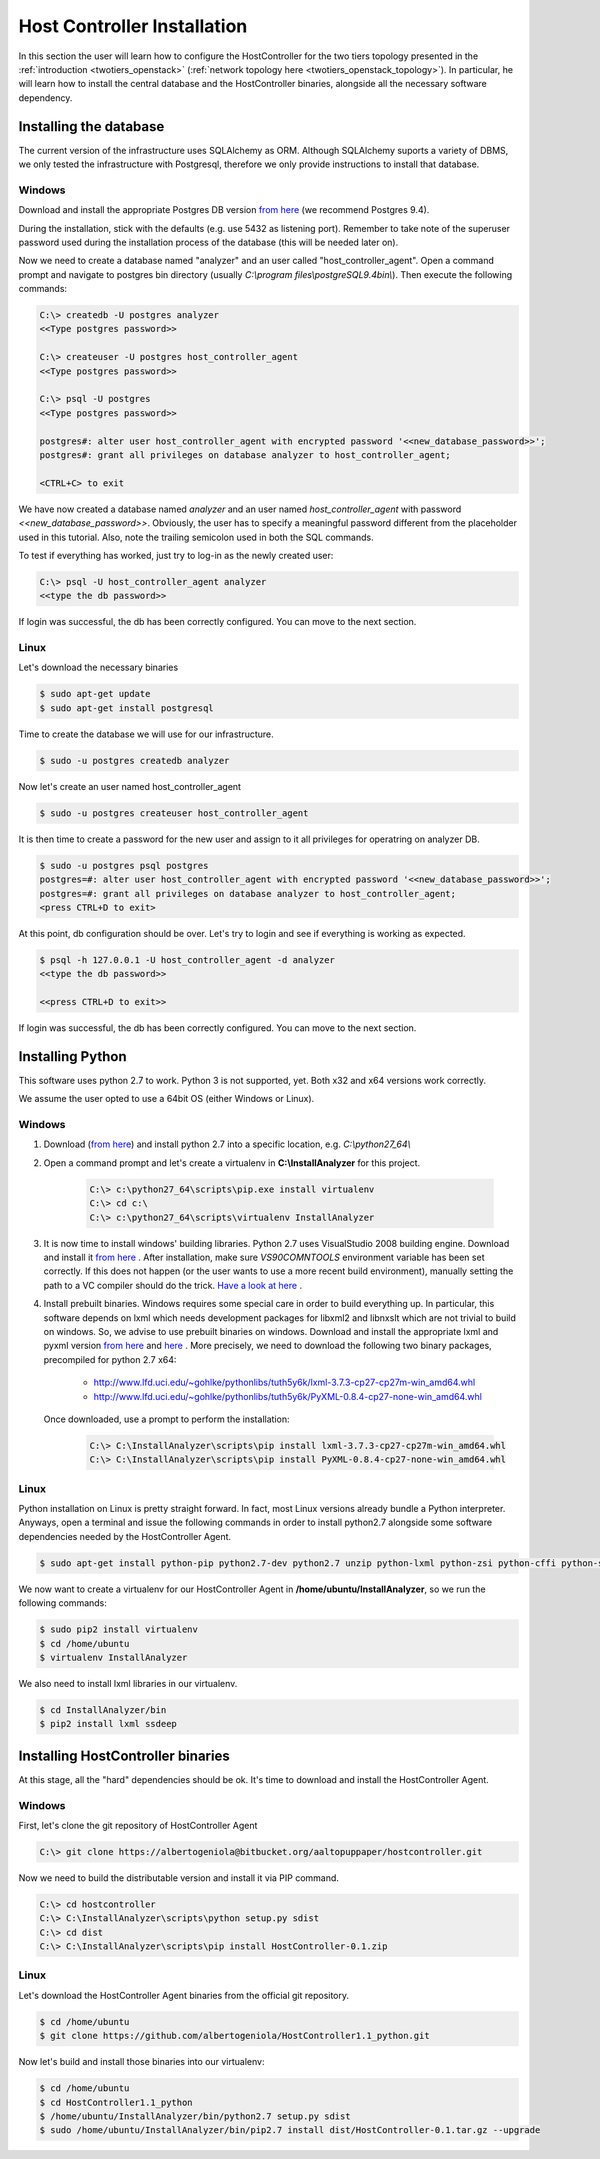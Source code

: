 Host Controller Installation
============================
In this section the user will learn how to configure the HostController for the two tiers topology presented in the :ref:`introduction <twotiers_openstack>` (:ref:`network topology here <twotiers_openstack_topology>`).
In particular, he will learn how to install the central database and the HostController binaries, alongside all the necessary software dependency.

Installing the database
-----------------------
The current version of the infrastructure uses SQLAlchemy as ORM.
Although SQLAlchemy suports a variety of DBMS, we only tested the infrastructure with Postgresql, therefore we only provide instructions to install that database.

Windows
#######
Download and install the appropriate Postgres DB version `from here <https://www.enterprisedb.com/downloads/postgres-postgresql-downloads#windows>`_ (we recommend Postgres 9.4).

During the installation, stick with the defaults (e.g. use 5432 as listening port).
Remember to take note of the superuser password used during the installation process of the database (this will be needed later on).

Now we need to create a database named "analyzer" and an user called "host_controller_agent".
Open a command prompt and navigate to postgres bin directory (usually *C:\\program files\\postgreSQL\9.4\bin\\*).
Then execute the following commands:

.. code-block:: none

   C:\> createdb -U postgres analyzer
   <<Type postgres password>>

   C:\> createuser -U postgres host_controller_agent
   <<Type postgres password>>

   C:\> psql -U postgres
   <<Type postgres password>>

   postgres#: alter user host_controller_agent with encrypted password '<<new_database_password>>';
   postgres#: grant all privileges on database analyzer to host_controller_agent;

   <CTRL+C> to exit


We have now created a database named *analyzer* and an user named *host\_controller\_agent* with password *<<new_database_password>>*. 
Obviously, the user has to specify a meaningful password different from the placeholder used in this tutorial. 
Also, note the trailing semicolon used in both the SQL commands.

To test if everything has worked, just try to log-in as the newly created user:

.. code-block:: none

    C:\> psql -U host_controller_agent analyzer
    <<type the db password>>


If login was successful, the db has been correctly configured. You can move to the next section.

Linux
#####
Let's download the necessary binaries

.. code-block:: none

    $ sudo apt-get update
    $ sudo apt-get install postgresql


Time to create the database we will use for our infrastructure.

.. code-block:: none

    $ sudo -u postgres createdb analyzer


Now let's create an user named host_controller_agent

.. code-block:: none

    $ sudo -u postgres createuser host_controller_agent


It is then time to create a password for the new user and assign to it all privileges for operatring on analyzer DB.

.. code-block:: none

    $ sudo -u postgres psql postgres
    postgres=#: alter user host_controller_agent with encrypted password '<<new_database_password>>';
    postgres=#: grant all privileges on database analyzer to host_controller_agent;
    <press CTRL+D to exit>

At this point, db configuration should be over. Let's try to login and see if everything is working as expected.

.. code-block:: none

    $ psql -h 127.0.0.1 -U host_controller_agent -d analyzer
    <<type the db password>>

    <<press CTRL+D to exit>>

If login was successful, the db has been correctly configured. You can move to the next section.

Installing Python
-----------------
This software uses python 2.7 to work. Python 3 is not supported, yet. Both x32 and x64 versions work correctly.

We assume the user opted to use a 64bit OS (either Windows or Linux).

Windows
#######
#. Download (`from here <https://www.python.org/ftp/python/2.7.13/python-2.7.13.amd64.msi>`_) and install python 2.7 into a specific location, e.g. *C:\\python27_64\\*

#. Open a command prompt and let's create a virtualenv in **C:\\InstallAnalyzer** for this project.

    .. code-block:: none

       C:\> c:\python27_64\scripts\pip.exe install virtualenv
       C:\> cd c:\
       C:\> c:\python27_64\scripts\virtualenv InstallAnalyzer

#. It is now time to install windows' building libraries. Python 2.7 uses VisualStudio 2008 building engine.
   Download and install it `from here <https://www.microsoft.com/en-us/download/details.aspx?id=44266>`_ .
   After installation, make sure *VS90COMNTOOLS* environment variable has been set correctly.
   If this does not happen (or the user wants to use a more recent build environment), manually setting the path to a VC compiler should do the trick.
   `Have a look at here <http://stackoverflow.com/questions/2817869/error-unable-to-find-vcvarsall-bat>`_ .

#. Install prebuilt binaries.
   Windows requires some special care in order to build everything up.
   In particular, this software depends on lxml which needs development packages for libxml2 and libnxslt which are not trivial to build on windows.
   So, we advise to use prebuilt binaries on windows.
   Download and install the appropriate lxml and pyxml version `from here <http://www.lfd.uci.edu/~gohlke/pythonlibs/#lxml>`_ and `here <http://www.lfd.uci.edu/~gohlke/pythonlibs/#pyxml>`_ .
   More precisely, we need to download the following two binary packages, precompiled for python 2.7 x64:
    - http://www.lfd.uci.edu/~gohlke/pythonlibs/tuth5y6k/lxml-3.7.3-cp27-cp27m-win_amd64.whl
    - http://www.lfd.uci.edu/~gohlke/pythonlibs/tuth5y6k/PyXML-0.8.4-cp27-none-win_amd64.whl

   Once downloaded, use a prompt to perform the installation:

    .. code-block:: none

       C:\> C:\InstallAnalyzer\scripts\pip install lxml-3.7.3-cp27-cp27m-win_amd64.whl
       C:\> C:\InstallAnalyzer\scripts\pip install PyXML-0.8.4-cp27-none-win_amd64.whl


Linux
#####
Python installation on Linux is pretty straight forward. In fact, most Linux versions already bundle a Python interpreter.
Anyways, open a terminal and issue the following commands in order to install python2.7 alongside some software dependencies needed by the HostController Agent.

.. code-block:: none

    $ sudo apt-get install python-pip python2.7-dev python2.7 unzip python-lxml python-zsi python-cffi python-ssdeep


We now want to create a virtualenv for our HostController Agent in **/home/ubuntu/InstallAnalyzer**, so we run the following commands:

.. code-block:: none

    $ sudo pip2 install virtualenv
    $ cd /home/ubuntu
    $ virtualenv InstallAnalyzer


We also need to install lxml libraries in our virtualenv.

.. code-block:: none

    $ cd InstallAnalyzer/bin
    $ pip2 install lxml ssdeep

Installing HostController binaries
----------------------------------
At this stage, all the "hard" dependencies should be ok. It's time to download and install the HostController Agent.

Windows
#######
First, let's clone the git repository of HostController Agent

.. code-block:: none

   C:\> git clone https://albertogeniola@bitbucket.org/aaltopuppaper/hostcontroller.git


Now we need to build the distributable version and install it via PIP command.

.. code-block:: none

   C:\> cd hostcontroller
   C:\> C:\InstallAnalyzer\scripts\python setup.py sdist
   C:\> cd dist
   C:\> C:\InstallAnalyzer\scripts\pip install HostController-0.1.zip

Linux
#####
Let's download the HostController Agent binaries from the official git repository.

.. code-block:: none

    $ cd /home/ubuntu
    $ git clone https://github.com/albertogeniola/HostController1.1_python.git

Now let's build and install those binaries into our virtualenv:

.. code-block:: none

    $ cd /home/ubuntu
    $ cd HostController1.1_python
    $ /home/ubuntu/InstallAnalyzer/bin/python2.7 setup.py sdist
    $ sudo /home/ubuntu/InstallAnalyzer/bin/pip2.7 install dist/HostController-0.1.tar.gz --upgrade

